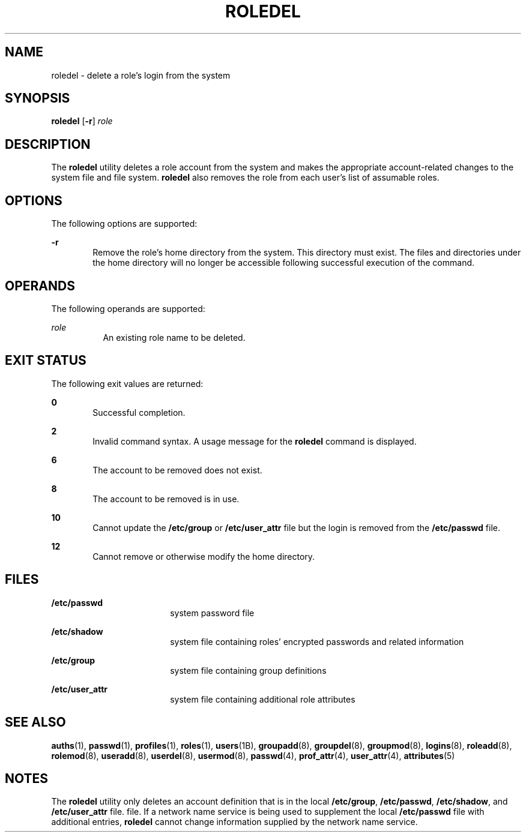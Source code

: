 '\" te
.\" Copyright 1989 AT&T  Copyright (c) 1999, Sun Microsystems, Inc.  All Rights Reserved
.\" The contents of this file are subject to the terms of the Common Development and Distribution License (the "License").  You may not use this file except in compliance with the License.
.\" You can obtain a copy of the license at usr/src/OPENSOLARIS.LICENSE or http://www.opensolaris.org/os/licensing.  See the License for the specific language governing permissions and limitations under the License.
.\" When distributing Covered Code, include this CDDL HEADER in each file and include the License file at usr/src/OPENSOLARIS.LICENSE.  If applicable, add the following below this CDDL HEADER, with the fields enclosed by brackets "[]" replaced with your own identifying information: Portions Copyright [yyyy] [name of copyright owner]
.TH ROLEDEL 8 "Feb 25, 2017"
.SH NAME
roledel \- delete a role's login from the system
.SH SYNOPSIS
.LP
.nf
\fBroledel\fR [\fB-r\fR] \fIrole\fR
.fi

.SH DESCRIPTION
.LP
The \fBroledel\fR utility deletes a role account from the system and makes the
appropriate account-related changes to the system file and file system.
\fBroledel\fR also removes the role from each user's list of assumable roles.
.SH OPTIONS
.LP
The following options are supported:
.sp
.ne 2
.na
\fB\fB-r\fR\fR
.ad
.RS 6n
Remove the role's home directory from the system. This directory must exist.
The files and directories under the home directory will no longer be accessible
following successful execution of the command.
.RE

.SH OPERANDS
.LP
The following operands are supported:
.sp
.ne 2
.na
\fB\fIrole\fR\fR
.ad
.RS 8n
An existing role name to be deleted.
.RE

.SH EXIT STATUS
.LP
The following exit values are returned:
.sp
.ne 2
.na
\fB\fB0\fR\fR
.ad
.RS 6n
Successful completion.
.RE

.sp
.ne 2
.na
\fB\fB2\fR\fR
.ad
.RS 6n
Invalid command syntax. A usage message for the \fBroledel\fR command is
displayed.
.RE

.sp
.ne 2
.na
\fB\fB6\fR\fR
.ad
.RS 6n
The account to be removed does not exist.
.RE

.sp
.ne 2
.na
\fB\fB8\fR\fR
.ad
.RS 6n
The account to be removed is in use.
.RE

.sp
.ne 2
.na
\fB\fB10\fR\fR
.ad
.RS 6n
Cannot update the \fB/etc/group\fR or \fB/etc/user_attr\fR file but the login
is removed from the \fB/etc/passwd\fR file.
.RE

.sp
.ne 2
.na
\fB\fB12\fR\fR
.ad
.RS 6n
Cannot remove or otherwise modify the home directory.
.RE

.SH FILES
.ne 2
.na
\fB\fB/etc/passwd\fR\fR
.ad
.RS 18n
system password file
.RE

.sp
.ne 2
.na
\fB\fB/etc/shadow\fR\fR
.ad
.RS 18n
system file containing roles' encrypted passwords and related information
.RE

.sp
.ne 2
.na
\fB\fB/etc/group\fR\fR
.ad
.RS 18n
system file containing group definitions
.RE

.sp
.ne 2
.na
\fB\fB/etc/user_attr\fR\fR
.ad
.RS 18n
system file containing additional role attributes
.RE

.SH SEE ALSO
.LP
\fBauths\fR(1), \fBpasswd\fR(1), \fBprofiles\fR(1), \fBroles\fR(1),
\fBusers\fR(1B), \fBgroupadd\fR(8), \fBgroupdel\fR(8), \fBgroupmod\fR(8),
\fBlogins\fR(8), \fBroleadd\fR(8), \fBrolemod\fR(8), \fBuseradd\fR(8),
\fBuserdel\fR(8), \fBusermod\fR(8), \fBpasswd\fR(4), \fBprof_attr\fR(4),
\fBuser_attr\fR(4), \fBattributes\fR(5)
.SH NOTES
.LP
The \fBroledel\fR utility only deletes an account definition that is in the
local \fB/etc/group\fR, \fB/etc/passwd\fR, \fB/etc/shadow\fR, and
\fB/etc/user_attr\fR file. file. If a network name service
is being used to supplement the local \fB/etc/passwd\fR file with
additional entries, \fBroledel\fR cannot change information supplied by the
network name service.
